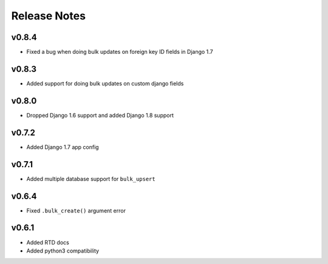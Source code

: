 Release Notes
=============

v0.8.4
------

* Fixed a bug when doing bulk updates on foreign key ID fields in Django 1.7

v0.8.3
------

* Added support for doing bulk updates on custom django fields

v0.8.0
------

* Dropped Django 1.6 support and added Django 1.8 support

v0.7.2
------

* Added Django 1.7 app config

v0.7.1
------

* Added multiple database support for ``bulk_upsert``

v0.6.4
------

* Fixed ``.bulk_create()`` argument error

v0.6.1
------

* Added RTD docs
* Added python3 compatibility

